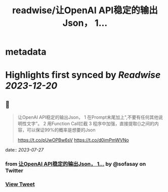 :PROPERTIES:
:title: readwise/让OpenAI API稳定的输出Json， 1...
:END:


* metadata
:PROPERTIES:
:author: [[sofasay on Twitter]]
:full-title: "让OpenAI API稳定的输出Json， 1..."
:category: [[tweets]]
:url: https://twitter.com/sofasay/status/1684394031131037698
:image-url: https://pbs.twimg.com/profile_images/72534312/me.jpg
:END:

* Highlights first synced by [[Readwise]] [[2023-12-20]]
** 📌
#+BEGIN_QUOTE
让OpenAI API稳定的输出Json，
1 在Prompt末尾加上"\n只输出JSON数据,不要有任何其他说明性文字"。
2 用Function Call拦截
3 程序中加强，直接提取{}之间的内容，可以保证99%的概率是想要的Json

https://t.co/pUwOPBw6sV https://t.co/d0imPmWVNo 
#+END_QUOTE
    date:: [[2023-07-27]]
*** from _让OpenAI API稳定的输出Json， 1..._ by @sofasay on Twitter
*** [[https://twitter.com/sofasay/status/1684394031131037698][View Tweet]]